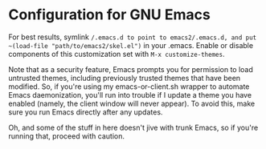 * Configuration for GNU Emacs

For best results, symlink ~/.emacs.d to point to emacs2/.emacs.d, and put ~(load-file "path/to/emacs2/skel.el")~ in your .emacs. Enable or disable components of this customization set with ~M-x customize-themes~.

Note that as a security feature, Emacs prompts you for permission to load untrusted themes, including previously trusted themes that have been modified. So, if you're using my emacs-or-client.sh wrapper to automate Emacs daemonization, you'll run into trouble if I update a theme you have enabled (namely, the client window will never appear). To avoid this, make sure you run Emacs directly after any updates.

Oh, and some of the stuff in here doesn't jive with trunk Emacs, so if you're running that, proceed with caution.
